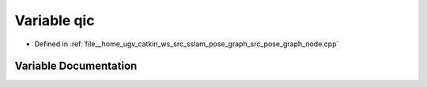 .. _exhale_variable_pose__graph__node_8cpp_1a0bae3a62080246b49520f6070112de79:

Variable qic
============

- Defined in :ref:`file__home_ugv_catkin_ws_src_sslam_pose_graph_src_pose_graph_node.cpp`


Variable Documentation
----------------------


.. doxygenvariable:: qic
